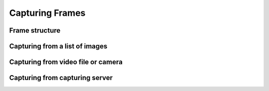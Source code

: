 Capturing Frames
****************


Frame structure
===============



Capturing from a list of images
===============================


Capturing from video file or camera
===================================


Capturing from capturing server
===============================


